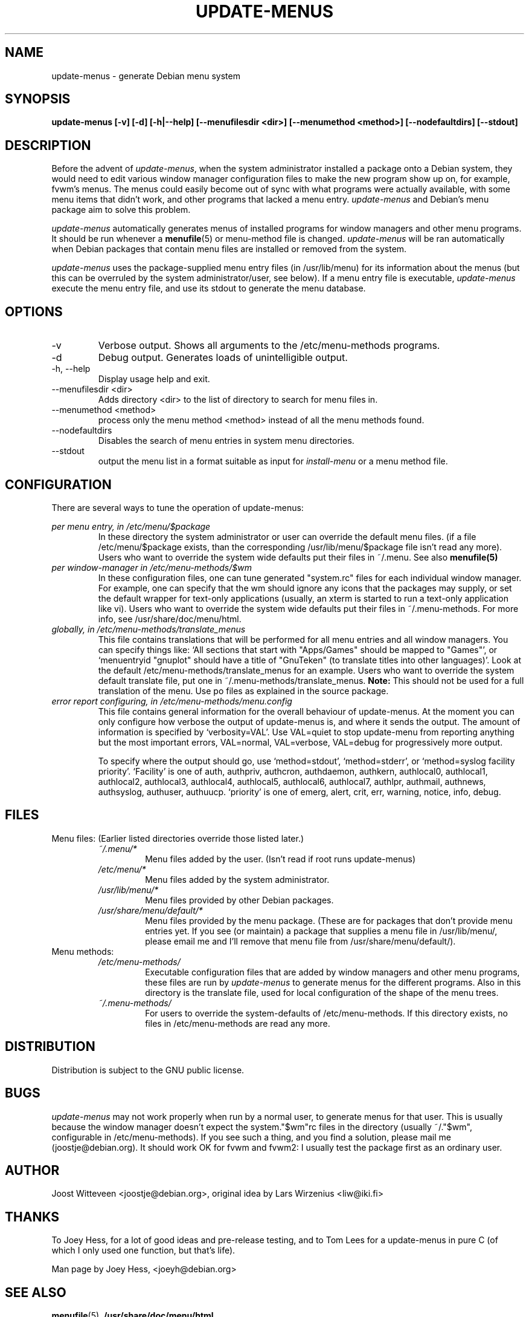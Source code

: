 .\" -*- nroff -*-
.TH UPDATE-MENUS 1 "Debian Utilities" "DEBIAN"
.SH NAME
update-menus \- generate Debian menu system
.SH SYNOPSIS
.B update-menus [\-v] [\-d] [\-h|--help] [--menufilesdir <dir>] [--menumethod <method>] [--nodefaultdirs] [--stdout]
.SH DESCRIPTION
Before the advent of \fIupdate-menus\fP, when the system administrator installed a 
package onto a Debian system, they would need to edit various window 
manager configuration files to make the new program show up on, for example, 
fvwm's menus. The menus could easily become out of sync with what programs
were actually available, with some menu items that didn't work, and other
programs that lacked a menu entry.
.I update-menus
and Debian's menu package aim to solve this problem.
.PP
.I update-menus 
automatically generates menus of installed programs for window 
managers and other menu programs. It should be run whenever a
.BR menufile (5)
or menu-method file is changed.
.I update-menus
will be ran automatically when Debian packages that contain menu 
files are installed or removed from the system.
.PP
.I update-menus
uses the package-supplied menu entry files (in /usr/lib/menu) for
its information about the menus (but this can be overruled by the
system administrator/user, see below). If a menu entry file is executable,
.I update-menus
execute the menu entry file, and use its stdout to generate the menu
database.

.SH OPTIONS
.IP "-v"
Verbose output. Shows all arguments to the /etc/menu-methods programs.
.IP "-d"
Debug output. Generates loads of unintelligible output.
.IP "-h, --help"
Display usage help and exit.
.IP "--menufilesdir <dir>" 
Adds directory <dir> to the list of directory to search for menu files in. 
.IP "--menumethod <method>" 
process only the menu method <method> instead of all the menu methods found.
.IP "--nodefaultdirs"
Disables the search of menu entries in system menu directories.
.IP "--stdout" 
output the menu list in a format suitable as input for \fIinstall-menu\fP or a
menu method file.
.SH CONFIGURATION
There are several ways to tune the operation of update-menus:
.PP
.I per menu entry, in /etc/menu/$package
.RS
In these directory the system administrator or user can override the default
menu files. (if a file /etc/menu/$package exists, than the
corresponding /usr/lib/menu/$package file isn't read any more). Users
who want to override the system wide defaults put their files in
~/.menu. See also 
.BR menufile(5)
.RE	
.I per window-manager in /etc/menu-methods/$wm
.RS
In these configuration files, one can tune generated "system.rc" files for
each individual window manager. For example, one can specify that the
wm should ignore any icons that the packages may supply, or set the
default wrapper for text-only applications (usually, an xterm is started to
run a text-only application like vi). Users who want to override the system
wide defaults put their files in ~/.menu-methods. For more info, see
/usr/share/doc/menu/html. 
.RE
.I globally, in /etc/menu-methods/translate_menus
.RS
This file contains translations that will be performed for all
menu entries and all window managers. You can specify things like:
`All sections that start with "Apps/Games" should be mapped to "Games"',
or `menuentryid "gnuplot" should have a title of "GnuTeken" (to
translate titles into other languages)'. Look at the default
/etc/menu-methods/translate_menus for an example. Users who want to
override the system default translate file, put one in
~/.menu-methods/translate_menus. 
.BR Note:
This should not be used for a full translation of the menu. Use po
files as explained in the source package.
.RE
.I error report configuring, in /etc/menu-methods/menu.config
.RS
This file contains general information for the overall behaviour of
update-menus. At the moment you can only configure how verbose the
output of update-menus is, and where it sends the output. The amount
of information is specified by `verbosity=VAL'. Use VAL=quiet to stop
update-menu from reporting anything but the most important errors,
VAL=normal, VAL=verbose, VAL=debug for progressively more output.

To specify where the output should go, use `method=stdout',
`method=stderr', or `method=syslog facility priority'. `Facility' is one
of auth, authpriv, authcron, authdaemon, authkern, authlocal0, authlocal1,
authlocal2, authlocal3, authlocal4, authlocal5, authlocal6, authlocal7,
authlpr, authmail, authnews, authsyslog, authuser,
authuucp. `priority' is one of emerg, alert, crit, err, warning,
notice, info, debug.

.RE
.SH FILES
Menu files: (Earlier listed directories override those listed later.)
.RS
.I ~/.menu/*
.RS
Menu files added by the user. (Isn't read if root runs update-menus)
.RE
.I /etc/menu/*
.RS
Menu files added by the system administrator.
.RE
.I /usr/lib/menu/*
.RS
Menu files provided by other Debian packages.
.RE
.I /usr/share/menu/default/*
.RS
Menu files provided by the menu package. (These are for packages that
don't provide menu entries yet. If you see (or maintain) a package that
supplies a menu file in /usr/lib/menu/, please email me and I'll remove
that menu file from /usr/share/menu/default/).
.RE
.RE
Menu methods:
.RS
.I /etc/menu-methods/
.RS
Executable configuration files that are added by window managers and other menu
programs, these files are run by
.I update-menus
to generate menus for the different programs. Also in this directory
is the translate file, used for local configuration of the shape of the
menu trees.
.RE
.RE
.RS
.I ~/.menu-methods/
.RS
For users to override the system-defaults of /etc/menu-methods.
If this directory exists, no files in /etc/menu-methods are read
any more.
.RE
.RE
.SH DISTRIBUTION
Distribution is subject to the GNU public license.
.SH BUGS
.I update-menus
may not work properly when run by a normal user, to generate menus for that
user. This is usually because the window manager doesn't expect the
system."$wm"rc files in the directory (usually ~/."$wm", configurable
in /etc/menu-methods). If you see such a thing, and you find a
solution, please mail me (joostje@debian.org). It should work OK for
fvwm and fvwm2: I usually test the package first as an ordinary user.
.PP
.SH AUTHOR 
Joost Witteveen <joostje@debian.org>, original idea by
Lars Wirzenius <liw@iki.fi>
.SH THANKS
To Joey Hess, for a lot of good ideas and pre-release testing, and to
Tom Lees for a update-menus in pure C (of which I only used one
function, but that's life).
.PP
Man page by Joey Hess, <joeyh@debian.org>
.SH "SEE ALSO"
.BR menufile (5),
.BR /usr/share/doc/menu/html
